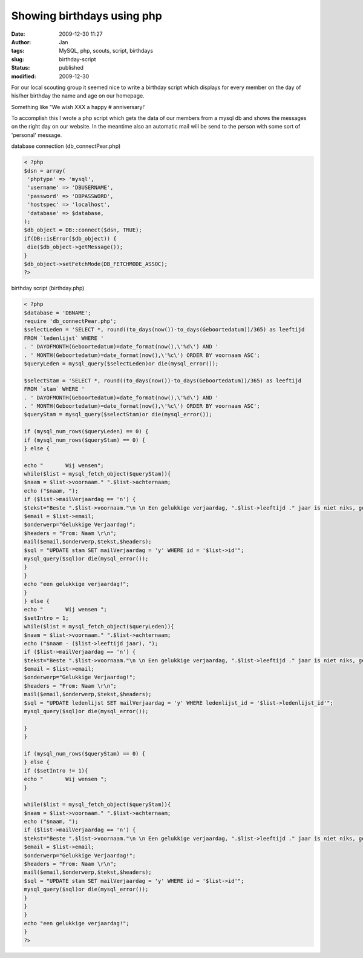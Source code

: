 Showing birthdays using php
###########################
:date: 2009-12-30 11:27
:author: Jan
:tags: MySQL, php, scouts, script, birthdays
:slug: birthday-script
:status: published
:modified: 2009-12-30

For our local scouting group it seemed nice to write a birthday script which displays for every member on the day of his/her birthday the name and age on our homepage.

Something like "We wish XXX a happy # anniversary!'

To accomplish this I wrote a php script which gets the data of our members from a mysql db and shows the messages on the right day on our website. In the meantime also an automatic mail will be send to the person with some sort of 'personal' message.

database connection (db_connectPear.php)

.. code:: php

    < ?php
    $dsn = array(
     'phptype' => 'mysql',
     'username' => 'DBUSERNAME',
     'password' => 'DBPASSWORD',
     'hostspec' => 'localhost',
     'database' => $database,
    );
    $db_object = DB::connect($dsn, TRUE);
    if(DB::isError($db_object)) {
     die($db_object->getMessage());
    }
    $db_object->setFetchMode(DB_FETCHMODE_ASSOC);
    ?>

birthday script (birthday.php)

.. code:: php

    < ?php
    $database = 'DBNAME';
    require 'db_connectPear.php';
    $selectLeden = 'SELECT *, round((to_days(now())-to_days(Geboortedatum))/365) as leeftijd
    FROM `ledenlijst` WHERE '
    . ' DAYOFMONTH(Geboortedatum)=date_format(now(),\'%d\') AND '
    . ' MONTH(Geboortedatum)=date_format(now(),\'%c\') ORDER BY voornaam ASC';
    $queryLeden = mysql_query($selectLeden)or die(mysql_error());

    $selectStam = 'SELECT *, round((to_days(now())-to_days(Geboortedatum))/365) as leeftijd
    FROM `stam` WHERE '
    . ' DAYOFMONTH(Geboortedatum)=date_format(now(),\'%d\') AND '
    . ' MONTH(Geboortedatum)=date_format(now(),\'%c\') ORDER BY voornaam ASC';
    $queryStam = mysql_query($selectStam)or die(mysql_error());

    if (mysql_num_rows($queryLeden) == 0) {
    if (mysql_num_rows($queryStam) == 0) {
    } else {

    echo "       Wij wensen";
    while($list = mysql_fetch_object($queryStam)){
    $naam = $list->voornaam." ".$list->achternaam;
    echo ("$naam, ");
    if ($list->mailVerjaardag == 'n') {
    $tekst="Beste ".$list->voornaam."\n \n Een gelukkige verjaardag, ".$list->leeftijd ." jaar is niet niks, geniet van deze mooie dag. \n \n De leiding \n ";
    $email = $list->email;
    $onderwerp="Gelukkige Verjaardag!";
    $headers = "From: Naam \r\n";
    mail($email,$onderwerp,$tekst,$headers);
    $sql = "UPDATE stam SET mailVerjaardag = 'y' WHERE id = '$list->id'";
    mysql_query($sql)or die(mysql_error());
    }
    }
    echo "een gelukkige verjaardag!";
    }
    } else {
    echo "       Wij wensen ";
    $setIntro = 1;
    while($list = mysql_fetch_object($queryLeden)){
    $naam = $list->voornaam." ".$list->achternaam;
    echo ("$naam - ($list->leeftijd jaar), ");
    if ($list->mailVerjaardag == 'n') {
    $tekst="Beste ".$list->voornaam."\n \n Een gelukkige verjaardag, ".$list->leeftijd ." jaar is niet niks, geniet van deze mooie dag. \n \n De leiding";
    $email = $list->email;
    $onderwerp="Gelukkige Verjaardag!";
    $headers = "From: Naam \r\n";
    mail($email,$onderwerp,$tekst,$headers);
    $sql = "UPDATE ledenlijst SET mailVerjaardag = 'y' WHERE ledenlijst_id = '$list->ledenlijst_id'";
    mysql_query($sql)or die(mysql_error());

    }
    }

    if (mysql_num_rows($queryStam) == 0) {
    } else {
    if ($setIntro != 1){
    echo "       Wij wensen ";
    }

    while($list = mysql_fetch_object($queryStam)){
    $naam = $list->voornaam." ".$list->achternaam;
    echo ("$naam, ");
    if ($list->mailVerjaardag == 'n') {
    $tekst="Beste ".$list->voornaam."\n \n Een gelukkige verjaardag, ".$list->leeftijd ." jaar is niet niks, geniet van deze mooie dag. \n \n De leiding";
    $email = $list->email;
    $onderwerp="Gelukkige Verjaardag!";
    $headers = "From: Naam \r\n";
    mail($email,$onderwerp,$tekst,$headers);
    $sql = "UPDATE stam SET mailVerjaardag = 'y' WHERE id = '$list->id'";
    mysql_query($sql)or die(mysql_error());
    }
    }
    }
    echo "een gelukkige verjaardag!";
    }
    ?>
